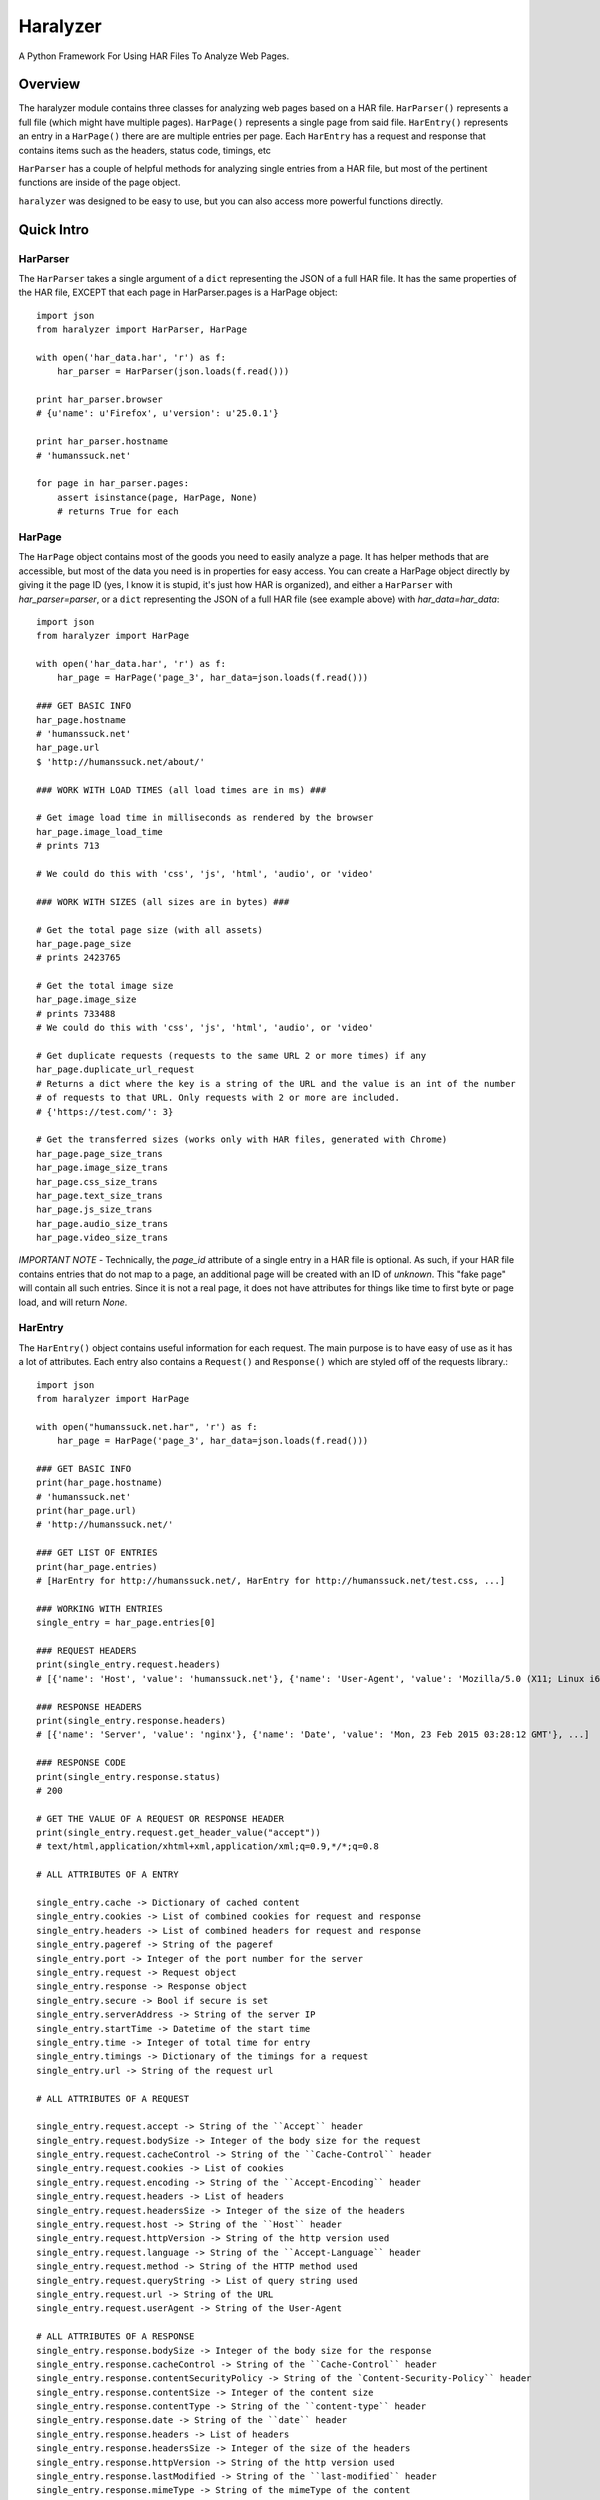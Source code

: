 =========
Haralyzer
=========

.. image:: https://badge.fury.io/py/haralyzer.svg
    :target: http://badge.fury.io/py/haralyzer

.. image:: https://travis-ci.org/mrname/haralyzer.svg?branch=master
    :target: https://travis-ci.org/mrname/haralyzer

.. image:: https://coveralls.io/repos/mrname/haralyzer/badge.svg?branch=master
  :target: https://coveralls.io/r/mrname/haralyzer?branch=master

.. image:: https://readthedocs.org/projects/haralyzer/badge/?version=latest
    :target: http://haralyzer.readthedocs.org/en/latest/

A Python Framework For Using HAR Files To Analyze Web Pages.

Overview
--------

The haralyzer module contains three classes for analyzing web pages based
on a HAR file. ``HarParser()`` represents a full file (which might have
multiple pages). ``HarPage()`` represents a single page from said file.
``HarEntry()`` represents an entry in a ``HarPage()`` there are are multiple entries per page.
Each ``HarEntry`` has a request and response that contains items such as the headers, status code, timings, etc

``HarParser`` has a couple of helpful methods for analyzing single entries
from a HAR file, but most of the pertinent functions are inside of the page
object.

``haralyzer`` was designed to be easy to use, but you can also access more
powerful functions directly.

Quick Intro
-----------

HarParser
+++++++++

The ``HarParser`` takes a single argument of a ``dict`` representing the JSON
of a full HAR file. It has the same properties of the HAR file, EXCEPT that each
page in HarParser.pages is a HarPage object::

    import json
    from haralyzer import HarParser, HarPage

    with open('har_data.har', 'r') as f:
        har_parser = HarParser(json.loads(f.read()))

    print har_parser.browser
    # {u'name': u'Firefox', u'version': u'25.0.1'}

    print har_parser.hostname
    # 'humanssuck.net'

    for page in har_parser.pages:
        assert isinstance(page, HarPage, None)
        # returns True for each

HarPage
+++++++

The ``HarPage`` object contains most of the goods you need to easily analyze a
page. It has helper methods that are accessible, but most of the data you need is
in properties for easy access. You can create a HarPage object directly by giving
it the page ID (yes, I know it is stupid, it's just how HAR is organized), and either
a ``HarParser`` with `har_parser=parser`, or a ``dict`` representing the JSON of a full HAR
file (see example above) with `har_data=har_data`::

    import json
    from haralyzer import HarPage

    with open('har_data.har', 'r') as f:
        har_page = HarPage('page_3', har_data=json.loads(f.read()))

    ### GET BASIC INFO
    har_page.hostname
    # 'humanssuck.net'
    har_page.url
    $ 'http://humanssuck.net/about/'

    ### WORK WITH LOAD TIMES (all load times are in ms) ###

    # Get image load time in milliseconds as rendered by the browser
    har_page.image_load_time
    # prints 713

    # We could do this with 'css', 'js', 'html', 'audio', or 'video'

    ### WORK WITH SIZES (all sizes are in bytes) ###

    # Get the total page size (with all assets)
    har_page.page_size
    # prints 2423765

    # Get the total image size
    har_page.image_size
    # prints 733488
    # We could do this with 'css', 'js', 'html', 'audio', or 'video'

    # Get duplicate requests (requests to the same URL 2 or more times) if any
    har_page.duplicate_url_request
    # Returns a dict where the key is a string of the URL and the value is an int of the number
    # of requests to that URL. Only requests with 2 or more are included.
    # {'https://test.com/': 3}

    # Get the transferred sizes (works only with HAR files, generated with Chrome)
    har_page.page_size_trans
    har_page.image_size_trans
    har_page.css_size_trans
    har_page.text_size_trans
    har_page.js_size_trans
    har_page.audio_size_trans
    har_page.video_size_trans

*IMPORTANT NOTE* - Technically, the `page_id` attribute of a single entry in a
HAR file is optional. As such, if your HAR file contains entries that do not map
to a page, an additional page will be created with an ID of `unknown`. This
"fake page" will contain all such entries. Since it is not a real page, it does
not have attributes for things like time to first byte or page load, and will
return `None`.

HarEntry
++++++++

The ``HarEntry()`` object contains useful information for each request. The main purpose is to have easy of use as it has a lot of attributes.
Each entry also contains a ``Request()`` and ``Response()`` which are styled off of the requests library.::

    import json
    from haralyzer import HarPage

    with open("humanssuck.net.har", 'r') as f:
        har_page = HarPage('page_3', har_data=json.loads(f.read()))

    ### GET BASIC INFO
    print(har_page.hostname)
    # 'humanssuck.net'
    print(har_page.url)
    # 'http://humanssuck.net/'

    ### GET LIST OF ENTRIES
    print(har_page.entries)
    # [HarEntry for http://humanssuck.net/, HarEntry for http://humanssuck.net/test.css, ...]

    ### WORKING WITH ENTRIES
    single_entry = har_page.entries[0]

    ### REQUEST HEADERS
    print(single_entry.request.headers)
    # [{'name': 'Host', 'value': 'humanssuck.net'}, {'name': 'User-Agent', 'value': 'Mozilla/5.0 (X11; Linux i686 on x86_64; rv:25.0) Gecko/20100101 Firefox/25.0'}, ...]

    ### RESPONSE HEADERS
    print(single_entry.response.headers)
    # [{'name': 'Server', 'value': 'nginx'}, {'name': 'Date', 'value': 'Mon, 23 Feb 2015 03:28:12 GMT'}, ...]

    ### RESPONSE CODE
    print(single_entry.response.status)
    # 200

    # GET THE VALUE OF A REQUEST OR RESPONSE HEADER
    print(single_entry.request.get_header_value("accept"))
    # text/html,application/xhtml+xml,application/xml;q=0.9,*/*;q=0.8

    # ALL ATTRIBUTES OF A ENTRY

    single_entry.cache -> Dictionary of cached content
    single_entry.cookies -> List of combined cookies for request and response
    single_entry.headers -> List of combined headers for request and response
    single_entry.pageref -> String of the pageref
    single_entry.port -> Integer of the port number for the server
    single_entry.request -> Request object
    single_entry.response -> Response object
    single_entry.secure -> Bool if secure is set
    single_entry.serverAddress -> String of the server IP
    single_entry.startTime -> Datetime of the start time
    single_entry.time -> Integer of total time for entry
    single_entry.timings -> Dictionary of the timings for a request
    single_entry.url -> String of the request url

    # ALL ATTRIBUTES OF A REQUEST

    single_entry.request.accept -> String of the ``Accept`` header
    single_entry.request.bodySize -> Integer of the body size for the request
    single_entry.request.cacheControl -> String of the ``Cache-Control`` header
    single_entry.request.cookies -> List of cookies
    single_entry.request.encoding -> String of the ``Accept-Encoding`` header
    single_entry.request.headers -> List of headers
    single_entry.request.headersSize -> Integer of the size of the headers
    single_entry.request.host -> String of the ``Host`` header
    single_entry.request.httpVersion -> String of the http version used
    single_entry.request.language -> String of the ``Accept-Language`` header
    single_entry.request.method -> String of the HTTP method used
    single_entry.request.queryString -> List of query string used
    single_entry.request.url -> String of the URL
    single_entry.request.userAgent -> String of the User-Agent

    # ALL ATTRIBUTES OF A RESPONSE
    single_entry.response.bodySize -> Integer of the body size for the response
    single_entry.response.cacheControl -> String of the ``Cache-Control`` header
    single_entry.response.contentSecurityPolicy -> String of the `Content-Security-Policy`` header
    single_entry.response.contentSize -> Integer of the content size
    single_entry.response.contentType -> String of the ``content-type`` header
    single_entry.response.date -> String of the ``date`` header
    single_entry.response.headers -> List of headers
    single_entry.response.headersSize -> Integer of the size of the headers
    single_entry.response.httpVersion -> String of the http version used
    single_entry.response.lastModified -> String of the ``last-modified`` header
    single_entry.response.mimeType -> String of the mimeType of the content
    single_entry.response.redirectURL -> String of the redirect URL or None
    single_entry.response.status -> Integer of th HTTP status code
    single_entry.response.statusText -> String of HTTP status
    single_entry.response.text -> String of content received

    ** You are still able to access items like a dictionary.
    print(single_entry["connection"])
    # "80"


MultiHarParser
++++++++++++++

The ``MutliHarParser`` takes a ``list`` of ``dict``, each of which represents the JSON
of a full HAR file. The concept here is that you can provide multiple HAR files of the
same page (representing multiple test runs) and the ``MultiHarParser`` will provide
aggregate results for load times::

    import json
    from haralyzer import HarParser, HarPage

    test_runs = []
    with open('har_data1.har', 'r') as f1:
        test_runs.append( json.loads( f1.read() ) )
    with open('har_data2.har', 'r') as f2:
        test_runs.append( json.loads( f2.read() ) )

    multi_har_parser = MultiHarParser(har_data=test_runs)

    # Get the mean for the time to first byte of all runs in MS
    print multi_har_parser.time_to_first_byte
    # 70

    # Get the total page load time mean for all runs in MS
    print multi_har_parser.load_time
    # 150

    # Get the javascript load time mean for all runs in MS
    print multi_har_parser.js_load_time
    # 50

    # You can get the standard deviation for any of these as well
    # Let's get the standard deviation for javascript load time
    print multi_har_parser.get_stdev('js')
    # 5
    # We can also do that with 'page' or 'ttfb' (time to first byte)
    print multi_har_parser.get_stdev('page')
    # 11
    print multi_har_parser.get_stdev('ttfb')
    # 10

    ### DECIMAL PRECISION ###

    # You will notice that all of the results are above. That is because
    # the default decimal precision for the multi parser is 0. However, you
    # can pass whatever you want into the constructor to control this.

    multi_har_parser = MultiHarParser(har_data=test_runs, decimal_precision=2)
    print multi_har_parser.time_to_first_byte
    # 70.15


Advanced Usage
==============

``HarPage`` includes a lot of helpful properties, but they are all
easily produced using the public methods of ``HarParser`` and ``HarPage``::

    import json
    from haralyzer import HarPage

    with open('har_data.har', 'r') as f:
        har_page = HarPage('page_3', har_data=json.loads(f.read()))

    ### ACCESSING FILES ###

    # You can get a JSON representation of all assets using HarPage.entries #
    for entry in har_page.entries:
        if entry['startedDateTime'] == 'whatever I expect':
            ... do stuff ...

    # It also has methods for filtering assets #
    # Get a collection of entries that were images in the 2XX status code range #
    entries = har_page.filter_entries(content_type='image.*', status_code='2.*')
    # This method can filter by:
    # * content_type ('application/json' for example)
    # * status_code ('200' for example)
    # * request_type ('GET' for example)
    # * http_version ('HTTP/1.1' for example)
    # * load_time__gt (Takes an int representing load time in milliseconds.
    #   Entries with a load time greater than this will be included in the
    #   results.)
    # Parameters that accept a string use a regex by default, but you can also force a literal string match by passing regex=False

    # Get the size of the collection we just made #
    collection_size = har_page.get_total_size(entries)

    # We can also access files by type with a property #
    for js_file in har_page.js_files:
        ... do stuff ....

    ### GETTING LOAD TIMES ###

    # Get the BROWSER load time for all images in the 2XX status code range #
    load_time = har_page.get_load_time(content_type='image.*', status_code='2.*')

    # Get the TOTAL load time for all images in the 2XX status code range #
    load_time = har_page.get_load_time(content_type='image.*', status_code='2.*', asynchronous=False)

This could potentially be out of date, so please check out the sphinx docs.


More.... Advanced Usage
=======================

All of the HarPage methods above leverage stuff from the HarParser,
some of which can be useful for more complex operations. They either
operate on a single entry (from a HarPage) or a ``list`` of entries::

    import json
    from haralyzer import HarParser

    with open('har_data.har', 'r') as f:
        har_parser = HarParser(json.loads(f.read()))

    for page in har_parser.pages:
        for entry in page.entries:
            ### MATCH HEADERS ###
            if har_parser.match_headers(entry, 'Content-Type', 'image.*'):
                print 'This would appear to be an image'
            ### MATCH REQUEST TYPE ###
            if har_parser.match_request_type(entry, 'GET'):
                print 'This is a GET request'
            ### MATCH STATUS CODE ###
            if har_parser.match_status_code(entry, '2.*'):
                print 'Looks like all is well in the world'


Asset Timelines
+++++++++++++++

The last helper function of ``HarParser`` requires it's own section, because it
is odd, but can be helpful, especially for creating charts and reports.

It can create an asset timeline, which gives you back a ``dict`` where each
key is a ``datetime`` object, and the value is a ``list`` of assets that were
loading at that time. Each value of the ``list`` is a ``dict`` representing
an entry from a page.

It takes a ``list`` of entries to analyze, so it assumes that you have
already filtered the entries you want to know about::

    import json
    from haralyzer import HarParser

    with open('har_data.har', 'r') as f:
        har_parser = HarParser(json.loads(f.read()))

    ### CREATE A TIMELINE OF ALL THE ENTRIES ###
    entries = []
    for page in har_parser.pages:
        for entry in page.entries:
            entries.append(entry)

    timeline = har_parser.create_asset_timeline(entries)

    for key, value in timeline.items():
        print(type(key))
        # <type 'datetime.datetime'>
        print(key)
        # 2015-02-21 19:15:41.450000-08:00
        print(type(value))
        # <type 'list'>
        print(value)
        # Each entry in the list is an asset from the page
        # [{u'serverIPAddress': u'157.166.249.67', u'cache': {}, u'startedDateTime': u'2015-02-21T19:15:40.351-08:00', u'pageref': u'page_3', u'request': {u'cookies':............................


With this, you can examine the timeline for any number of assets. Since the key is a ``datetime``
object, this is a heavy operation. We could always change this in the future, but for now,
limit the assets you give this method to only what you need to examine.
